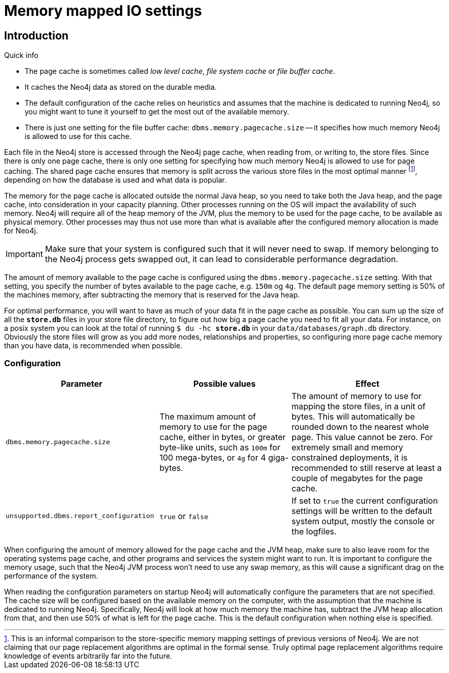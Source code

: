 [[configuration-io-examples]]
= Memory mapped IO settings

== Introduction ==

.Quick info
****
* The page cache is sometimes called _low level cache_, _file system cache_ or _file buffer cache_.
* It caches the Neo4j data as stored on the durable media.
* The default configuration of the cache relies on heuristics and assumes that the machine is dedicated to running Neo4j, so you might want to tune it yourself to get the most out of the available memory.
* There is just one setting for the file buffer cache: `dbms.memory.pagecache.size` -- it specifies how much memory Neo4j is allowed to use for this cache.
****

Each file in the Neo4j store is accessed through the Neo4j page cache, when reading from, or writing to, the store files.
Since there is only one page cache, there is only one setting for specifying how much memory Neo4j is allowed to use for page caching.
The shared page cache ensures that memory is split across the various store files in the most optimal manner footnote:[This is an informal comparison to the store-specific memory mapping settings of previous versions of Neo4j. We are not claiming that our page replacement algorithms are optimal in the formal sense. Truly optimal page replacement algorithms require knowledge of events arbitrarily far into the future.], depending on how the database is used and what data is popular.

The memory for the page cache is allocated outside the normal Java heap, so you need to take both the Java heap, and the page cache, into consideration in your capacity planning.
Other processes running on the OS will impact the availability of such memory. Neo4j will require all of the heap memory of the JVM, plus the memory to be used for the page cache, to be available as physical memory.
Other processes may thus not use more than what is available after the configured memory allocation is made for Neo4j.

[IMPORTANT]
Make sure that your system is configured such that it will never need to swap.
If memory belonging to the Neo4j process gets swapped out, it can lead to considerable performance degradation.

The amount of memory available to the page cache is configured using the `dbms.memory.pagecache.size` setting.
With that setting, you specify the number of bytes available to the page cache, e.g. `150m` og `4g`.
The default page memory setting is 50% of the machines memory, after subtracting the memory that is reserved for the Java heap.

For optimal performance, you will want to have as much of your data fit in the page cache as possible.
You can sum up the size of all the `*store.db*` files in your store file directory, to figure out how big a page cache you need to fit all your data.
For instance, on a posix system you can look at the total of running `$ du -hc *store.db*` in your `data/databases/graph.db` directory.
Obviously the store files will grow as you add more nodes, relationships and properties, so configuring more page cache memory than you have data, is recommended when possible.

=== Configuration ===

[options="header",cols="<35m,<30,<35"]
|========================================================
| Parameter                  | Possible values   | Effect
| dbms.memory.pagecache.size |
  The maximum amount of memory to use for the page cache, either in bytes, or greater byte-like units, such as `100m`
  for 100 mega-bytes, or `4g` for 4 giga-bytes. |
  The amount of memory to use for mapping the store files, in a unit of bytes.
  This will automatically be rounded down to the nearest whole page.
  This value cannot be zero.
  For extremely small and memory constrained deployments, it is recommended to still reserve at least a couple of megabytes for the page cache.
| unsupported.dbms.report_configuration | `true` or `false` | If set to `true` the current configuration settings will be written to the default system output, mostly the console or the logfiles.
|========================================================

When configuring the amount of memory allowed for the page cache and the JVM heap, make sure to also leave room for the operating systems page cache, and other programs and services the system might want to run.
It is important to configure the memory usage, such that the Neo4j JVM process won't need to use any swap memory, as this will cause a significant drag on the performance of the system.

When reading the configuration parameters on startup Neo4j will automatically configure the parameters that are not specified.
The cache size will be configured based on the available memory on the computer, with the assumption that the machine is dedicated to running Neo4j.
Specifically, Neo4j will look at how much memory the machine has, subtract the JVM heap allocation from that, and then use 50% of what is left for the page cache.
This is the default configuration when nothing else is specified.
